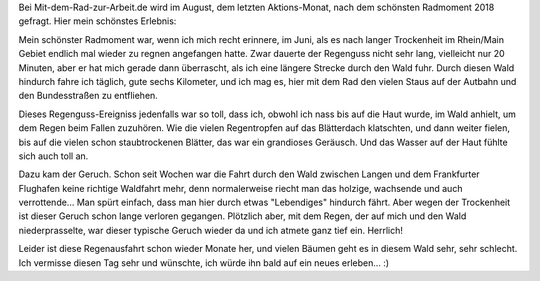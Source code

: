 .. title: Mein schönster Radmoment 2018
.. slug: mein-schonster-radmoment-2018
.. date: 2018-08-18 22:38:51 UTC+01:00
.. tags: Fahhrad, Wetter, Regen
.. category: Fahrrad
.. link: 
.. description: 
.. type: text

Bei Mit-dem-Rad-zur-Arbeit.de wird im August, dem letzten Aktions-Monat,
nach dem schönsten Radmoment 2018 gefragt. Hier mein schönstes Erlebnis:

.. TEASER_END

Mein schönster Radmoment war, wenn ich mich recht erinnere, im Juni, als
es nach langer Trockenheit im Rhein/Main Gebiet endlich mal wieder zu
regnen angefangen hatte. Zwar dauerte der Regenguss nicht sehr lang,
vielleicht nur 20 Minuten, aber er hat mich gerade dann überrascht, als
ich eine längere Strecke durch den Wald fuhr. Durch diesen Wald hindurch
fahre ich täglich, gute sechs Kilometer, und ich mag es, hier mit dem
Rad den vielen Staus auf der Autbahn und den Bundesstraßen zu
entfliehen.

Dieses Regenguss-Ereigniss jedenfalls war so toll, dass ich, obwohl ich
nass bis auf die Haut wurde, im Wald anhielt, um dem Regen beim Fallen
zuzuhören. Wie die vielen Regentropfen auf das Blätterdach klatschten,
und dann weiter fielen, bis auf die vielen schon staubtrockenen Blätter,
das war ein grandioses Geräusch. Und das Wasser auf der Haut fühlte sich
auch toll an.

Dazu kam der Geruch. Schon seit Wochen war die Fahrt durch den Wald
zwischen Langen und dem Frankfurter Flughafen keine richtige Waldfahrt
mehr, denn normalerweise riecht man das holzige, wachsende und auch
verrottende... Man spürt einfach, dass man hier durch etwas "Lebendiges"
hindurch fährt. Aber wegen der Trockenheit ist dieser Geruch schon lange
verloren gegangen. Plötzlich aber, mit dem Regen, der auf mich und den
Wald niederprasselte, war dieser typische Geruch wieder da und ich
atmete ganz tief ein. Herrlich!

Leider ist diese Regenausfahrt schon wieder Monate her, und vielen
Bäumen geht es in diesem Wald sehr, sehr schlecht. Ich vermisse diesen
Tag sehr und wünschte, ich würde ihn bald auf ein neues erleben... :)

